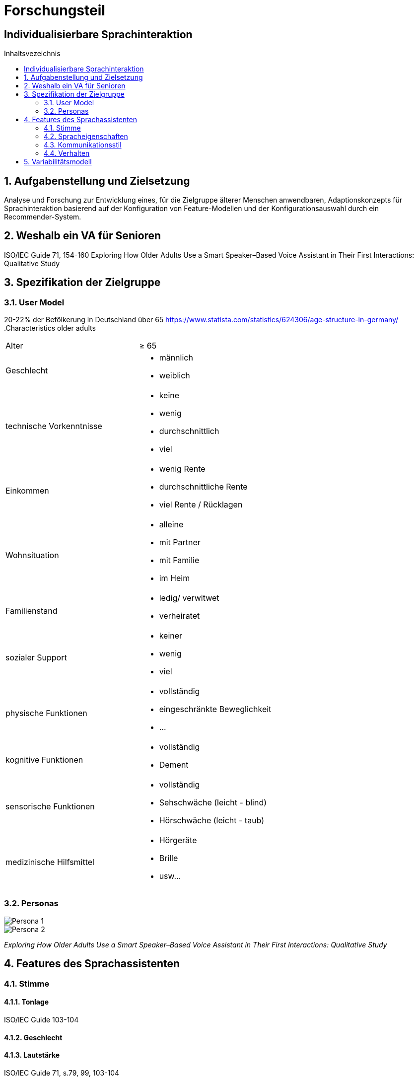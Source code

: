 :toc: macro
:toc-title: Inhaltsvezeichnis
= Forschungsteil
:project_name: Individualisierbare Sprachinteraktion

== {project_name}

toc::[]
:numbered:

// Anmerkung:
// Das Dokument befindet sich noch in Arbeit und dient zunächst primär der Informationssammlung

== Aufgabenstellung und Zielsetzung
Analyse und Forschung zur Entwicklung eines, für die Zielgruppe älterer Menschen
anwendbaren, Adaptionskonzepts für Sprachinteraktion basierend auf der Konfiguration von Feature-Modellen und der Konfigurationsauswahl durch ein Recommender-System.

== Weshalb ein VA für Senioren
ISO/IEC Guide 71, 154-160 
Exploring How Older Adults Use a Smart Speaker–Based Voice Assistant in Their First Interactions: Qualitative Study 



== Spezifikation der Zielgruppe 
=== User Model
20-22% der Befölkerung in Deutschland über 65
https://www.statista.com/statistics/624306/age-structure-in-germany/
.Characteristics older adults
[cols="1, 1"]
|===
|Alter
|≥ 65

|Geschlecht
a| * männlich
   * weiblich 

|technische Vorkenntnisse
a| * keine 
   * wenig 
   * durchschnittlich
   * viel

|Einkommen
a| * wenig Rente
   * durchschnittliche Rente
   * viel Rente / Rücklagen

|Wohnsituation
a| * alleine
   * mit Partner
   * mit Familie
   * im Heim

|Familienstand
a| * ledig/ verwitwet
   * verheiratet

|sozialer Support
a| * keiner
   * wenig
   * viel

|physische Funktionen
a| * vollständig
   * eingeschränkte Beweglichkeit
   * ...

|kognitive Funktionen
a| * vollständig
   * Dement

|sensorische Funktionen
a| * vollständig
   * Sehschwäche (leicht - blind)
   * Hörschwäche (leicht - taub)

|medizinische Hilfsmittel
a| * Hörgeräte
   * Brille
   * usw...
|===

=== Personas
image::graphics/Persona-1.png[]
image::graphics/Persona-2.png[]

_Exploring How Older Adults Use a Smart Speaker–Based Voice Assistant in Their First Interactions: Qualitative Study_


== Features des Sprachassistenten
=== Stimme
==== Tonlage
ISO/IEC Guide 103-104

==== Geschlecht
==== Lautstärke
ISO/IEC Guide 71, s.79, 99, 103-104

=== Spracheigenschaften
==== Sprechgeschwindigkeit
ISO/IEC Guide 71, s.43

==== Sprache

=== Kommunikationsstil
==== Orientierung der Kommunikation
User interactions with “Alexa” in public academic space.
Design and evaluation of a smart home voice interface for the elderly: acceptability and objection aspects

==== Sprechweise
Anthropomorphisierendes Verhalten kann beabsichtigt sein und einer Person dabei helfen, einem unbekannten Objekt einen Sinn zu geben, das Gefühl der Unsicherheit zu verringern oder soziale Verbindungen herzustellen (Epley et al., 2007). 
User interactions with “Alexa” in public academic space.

==== Komplexität der Sätze
==== Dialekt

=== Verhalten
==== Motivierung
==== Hilfestellung
ISO/IEC Guide 71, s.73
Design and evaluation of a smart home voice interface for the elderly: acceptability and objection aspects

==== Sicherheitsabfragen
Design and evaluation of a smart home voice interface for the elderly: acceptability and objection aspects

==== Aktivierung
==== Deaktivierung

== Variabilitätsmodell
image::graphics/FeatureModel.png[]
image::graphics/ConfigEx.png[]


    
